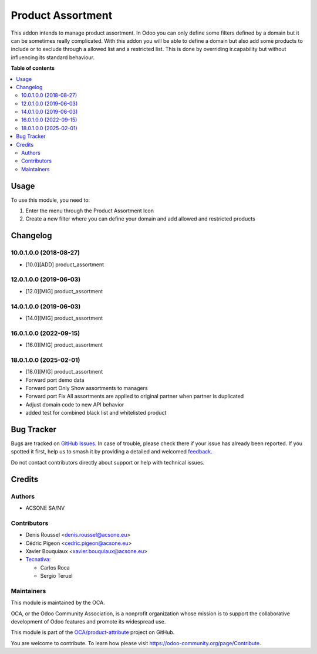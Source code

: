 ==================
Product Assortment
==================

.. 
   !!!!!!!!!!!!!!!!!!!!!!!!!!!!!!!!!!!!!!!!!!!!!!!!!!!!
   !! This file is generated by oca-gen-addon-readme !!
   !! changes will be overwritten.                   !!
   !!!!!!!!!!!!!!!!!!!!!!!!!!!!!!!!!!!!!!!!!!!!!!!!!!!!
   !! source digest: sha256:2d04d562b9b6681eb5e01f2d344b3094201db890bed7c851512d358e1ad1974f
   !!!!!!!!!!!!!!!!!!!!!!!!!!!!!!!!!!!!!!!!!!!!!!!!!!!!

.. |badge1| image:: https://img.shields.io/badge/maturity-Production%2FStable-green.png
    :target: https://odoo-community.org/page/development-status
    :alt: Production/Stable
.. |badge2| image:: https://img.shields.io/badge/licence-AGPL--3-blue.png
    :target: http://www.gnu.org/licenses/agpl-3.0-standalone.html
    :alt: License: AGPL-3
.. |badge3| image:: https://img.shields.io/badge/github-OCA%2Fproduct--attribute-lightgray.png?logo=github
    :target: https://github.com/OCA/product-attribute/tree/18.0/product_assortment
    :alt: OCA/product-attribute
.. |badge4| image:: https://img.shields.io/badge/weblate-Translate%20me-F47D42.png
    :target: https://translation.odoo-community.org/projects/product-attribute-18-0/product-attribute-18-0-product_assortment
    :alt: Translate me on Weblate
.. |badge5| image:: https://img.shields.io/badge/runboat-Try%20me-875A7B.png
    :target: https://runboat.odoo-community.org/builds?repo=OCA/product-attribute&target_branch=18.0
    :alt: Try me on Runboat

|badge1| |badge2| |badge3| |badge4| |badge5|

This addon intends to manage product assortment. In Odoo you can only
define some filters defined by a domain but it can be sometimes really
complicated. With this addon you will be able to define a domain but
also add some products to include or to exclude through a allowed list
and a restricted list. This is done by overriding ir.capability but
without influencing its standard behaviour.

**Table of contents**

.. contents::
   :local:

Usage
=====

To use this module, you need to:

1. Enter the menu through the Product Assortment Icon
2. Create a new filter where you can define your domain and add allowed
   and restricted products

Changelog
=========

10.0.1.0.0 (2018-08-27)
-----------------------

-  [10.0][ADD] product_assortment

12.0.1.0.0 (2019-06-03)
-----------------------

-  [12.0][MIG] product_assortment

14.0.1.0.0 (2019-06-03)
-----------------------

-  [14.0][MIG] product_assortment

16.0.1.0.0 (2022-09-15)
-----------------------

-  [16.0][MIG] product_assortment

18.0.1.0.0 (2025-02-01)
-----------------------

-  [18.0][MIG] product_assortment
-  Forward port demo data
-  Forward port Only Show assortments to managers
-  Forward port Fix All assortments are applied to original partner when
   partner is duplicated
-  Adjust domain code to new API behavior
-  added test for combined black list and whitelisted product

Bug Tracker
===========

Bugs are tracked on `GitHub Issues <https://github.com/OCA/product-attribute/issues>`_.
In case of trouble, please check there if your issue has already been reported.
If you spotted it first, help us to smash it by providing a detailed and welcomed
`feedback <https://github.com/OCA/product-attribute/issues/new?body=module:%20product_assortment%0Aversion:%2018.0%0A%0A**Steps%20to%20reproduce**%0A-%20...%0A%0A**Current%20behavior**%0A%0A**Expected%20behavior**>`_.

Do not contact contributors directly about support or help with technical issues.

Credits
=======

Authors
-------

* ACSONE SA/NV

Contributors
------------

-  Denis Roussel <denis.roussel@acsone.eu>
-  Cédric Pigeon <cedric.pigeon@acsone.eu>
-  Xavier Bouquiaux <xavier.bouquiaux@acsone.eu>
-  `Tecnativa <https://www.tecnativa.com>`__:

   -  Carlos Roca
   -  Sergio Teruel

Maintainers
-----------

This module is maintained by the OCA.

.. image:: https://odoo-community.org/logo.png
   :alt: Odoo Community Association
   :target: https://odoo-community.org

OCA, or the Odoo Community Association, is a nonprofit organization whose
mission is to support the collaborative development of Odoo features and
promote its widespread use.

This module is part of the `OCA/product-attribute <https://github.com/OCA/product-attribute/tree/18.0/product_assortment>`_ project on GitHub.

You are welcome to contribute. To learn how please visit https://odoo-community.org/page/Contribute.
